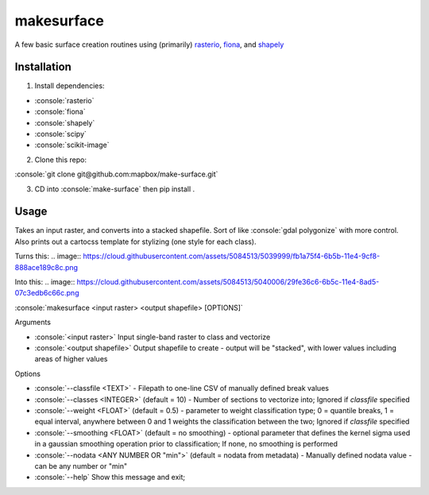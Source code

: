 makesurface
===========

A few basic surface creation routines using (primarily) `rasterio <https://github.com/mapbox/rasterio>`_, `fiona <https://github.com/Toblerity/Fiona>`_, and `shapely <https://github.com/Toblerity/shapely>`_

Installation
------------

.. role:: console(code)
   :language: console

1. Install dependencies:

- :console:`rasterio`
- :console:`fiona`
- :console:`shapely`
- :console:`scipy`
- :console:`scikit-image`

2. Clone this repo:

:console:`git clone git@github.com:mapbox/make-surface.git`

3. CD into :console:`make-surface` then pip install .

Usage
------

Takes an input raster, and converts into a stacked shapefile. Sort of like :console:`gdal polygonize` with more control. Also prints out a cartocss template for stylizing (one style for each class).

Turns this:
.. image:: https://cloud.githubusercontent.com/assets/5084513/5039999/fb1a75f4-6b5b-11e4-9cf8-888ace189c8c.png

Into this:
.. image:: https://cloud.githubusercontent.com/assets/5084513/5040006/29fe36c6-6b5c-11e4-8ad5-07c3edb6c66c.png

:console:`makesurface <input raster> <output shapefile> [OPTIONS]`

Arguments

* :console:`<input raster>` Input single-band raster to class and vectorize

* :console:`<output shapefile>` Output shapefile to create - output will be "stacked", with lower values including areas of higher values

Options

* :console:`--classfile <TEXT>` - Filepath to one-line CSV of manually defined break values

* :console:`--classes <INTEGER>` (default = 10) - Number of sections to vectorize into; Ignored if `classfile` specified

* :console:`--weight <FLOAT>` (default = 0.5) - parameter to weight classification type; 0 = quantile breaks, 1 = equal interval, anywhere between 0 and 1 weights the classification between the two; Ignored if `classfile` specified

* :console:`--smoothing <FLOAT>` (default = no smoothing) - optional parameter that defines the kernel sigma used in a gaussian smoothing operation prior to classification; If none, no smoothing is performed

* :console:`--nodata <ANY NUMBER OR "min">` (default = nodata from metadata) - Manually defined nodata value - can be any number or "min"

* :console:`--help` Show this message and exit;
